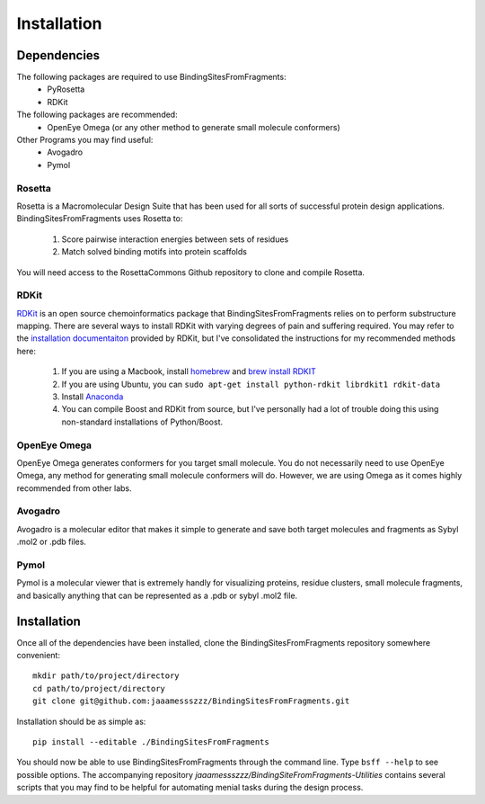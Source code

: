 ************
Installation
************

Dependencies
============
The following packages are required to use BindingSitesFromFragments:
    * PyRosetta
    * RDKit

The following packages are recommended:
    * OpenEye Omega (or any other method to generate small molecule conformers)

Other Programs you may find useful:
    * Avogadro
    * Pymol

Rosetta
-------
Rosetta is a Macromolecular Design Suite that has been used for all sorts of successful protein design applications.
BindingSitesFromFragments uses Rosetta to:

    1. Score pairwise interaction energies between sets of residues
    2. Match solved binding motifs into protein scaffolds

You will need access to the RosettaCommons Github repository to clone and compile Rosetta.

RDKit
-----
`RDKit <http://www.rdkit.org/docs/Overview.html>`_ is an open source chemoinformatics package that BindingSitesFromFragments
relies on to perform substructure mapping. There are several ways to install RDKit with varying degrees of pain and
suffering required. You may refer to the `installation documentaiton <http://www.rdkit.org/docs/Install.html>`_ provided
by RDKit, but I've consolidated the instructions for my recommended methods here:

    1. If you are using a Macbook, install `homebrew <https://brew.sh/>`_ and `brew install RDKIT <https://github.com/rdkit/homebrew-rdkit>`_
    2. If you are using Ubuntu, you can ``sudo apt-get install python-rdkit librdkit1 rdkit-data``
    3. Install `Anaconda <http://docs.continuum.io/anaconda/install.html>`_
    4. You can compile Boost and RDKit from source, but I've personally had a lot of trouble doing this using non-standard installations of Python/Boost.

OpenEye Omega
-------------
OpenEye Omega generates conformers for you target small molecule. You do not necessarily need to use OpenEye Omega, any
method for generating small molecule conformers will do. However, we are using Omega as it comes highly recommended from
other labs.

Avogadro
--------
Avogadro is a molecular editor that makes it simple to generate and save both target molecules and fragments as Sybyl
.mol2 or .pdb files.

Pymol
-----
Pymol is a molecular viewer that is extremely handly for visualizing proteins, residue clusters, small molecule fragments,
and basically anything that can be represented as a .pdb or sybyl .mol2 file.


Installation
============
Once all of the dependencies have been installed, clone the BindingSitesFromFragments repository somewhere convenient::

    mkdir path/to/project/directory
    cd path/to/project/directory
    git clone git@github.com:jaaamessszzz/BindingSitesFromFragments.git

Installation should be as simple as::

    pip install --editable ./BindingSitesFromFragments

You should now be able to use BindingSitesFromFragments through the command line. Type ``bsff --help`` to see possible
options. The accompanying repository *jaaamessszzz/BindingSiteFromFragments-Utilities* contains several scripts that you
may find to be helpful for automating menial tasks during the design process.
